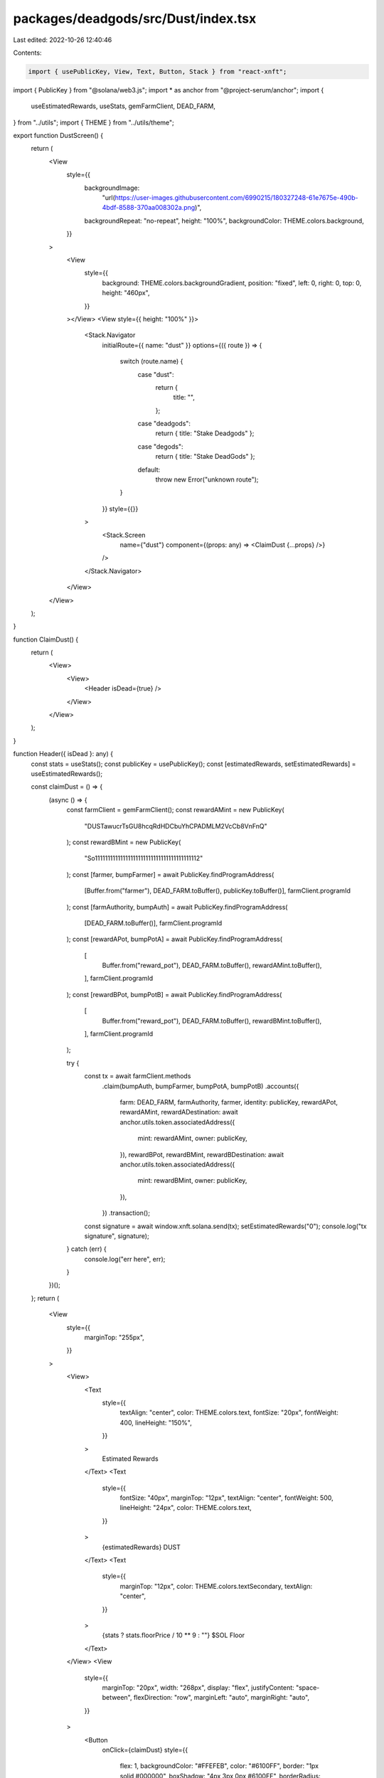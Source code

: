 packages/deadgods/src/Dust/index.tsx
====================================

Last edited: 2022-10-26 12:40:46

Contents:

.. code-block:: tsx

    import { usePublicKey, View, Text, Button, Stack } from "react-xnft";
import { PublicKey } from "@solana/web3.js";
import * as anchor from "@project-serum/anchor";
import {
  useEstimatedRewards,
  useStats,
  gemFarmClient,
  DEAD_FARM,
} from "../utils";
import { THEME } from "../utils/theme";

export function DustScreen() {
  return (
    <View
      style={{
        backgroundImage:
          "url(https://user-images.githubusercontent.com/6990215/180327248-61e7675e-490b-4bdf-8588-370aa008302a.png)",
        backgroundRepeat: "no-repeat",
        height: "100%",
        backgroundColor: THEME.colors.background,
      }}
    >
      <View
        style={{
          background: THEME.colors.backgroundGradient,
          position: "fixed",
          left: 0,
          right: 0,
          top: 0,
          height: "460px",
        }}
      ></View>
      <View style={{ height: "100%" }}>
        <Stack.Navigator
          initialRoute={{ name: "dust" }}
          options={({ route }) => {
            switch (route.name) {
              case "dust":
                return {
                  title: "",
                };
              case "deadgods":
                return { title: "Stake Deadgods" };
              case "degods":
                return { title: "Stake DeadGods" };
              default:
                throw new Error("unknown route");
            }
          }}
          style={{}}
        >
          <Stack.Screen
            name={"dust"}
            component={(props: any) => <ClaimDust {...props} />}
          />
        </Stack.Navigator>
      </View>
    </View>
  );
}

function ClaimDust() {
  return (
    <View>
      <View>
        <Header isDead={true} />
      </View>
    </View>
  );
}

function Header({ isDead }: any) {
  const stats = useStats();
  const publicKey = usePublicKey();
  const [estimatedRewards, setEstimatedRewards] = useEstimatedRewards();

  const claimDust = () => {
    (async () => {
      const farmClient = gemFarmClient();
      const rewardAMint = new PublicKey(
        "DUSTawucrTsGU8hcqRdHDCbuYhCPADMLM2VcCb8VnFnQ"
      );
      const rewardBMint = new PublicKey(
        "So11111111111111111111111111111111111111112"
      );
      const [farmer, bumpFarmer] = await PublicKey.findProgramAddress(
        [Buffer.from("farmer"), DEAD_FARM.toBuffer(), publicKey.toBuffer()],
        farmClient.programId
      );
      const [farmAuthority, bumpAuth] = await PublicKey.findProgramAddress(
        [DEAD_FARM.toBuffer()],
        farmClient.programId
      );
      const [rewardAPot, bumpPotA] = await PublicKey.findProgramAddress(
        [
          Buffer.from("reward_pot"),
          DEAD_FARM.toBuffer(),
          rewardAMint.toBuffer(),
        ],
        farmClient.programId
      );
      const [rewardBPot, bumpPotB] = await PublicKey.findProgramAddress(
        [
          Buffer.from("reward_pot"),
          DEAD_FARM.toBuffer(),
          rewardBMint.toBuffer(),
        ],
        farmClient.programId
      );

      try {
        const tx = await farmClient.methods
          .claim(bumpAuth, bumpFarmer, bumpPotA, bumpPotB)
          .accounts({
            farm: DEAD_FARM,
            farmAuthority,
            farmer,
            identity: publicKey,
            rewardAPot,
            rewardAMint,
            rewardADestination: await anchor.utils.token.associatedAddress({
              mint: rewardAMint,
              owner: publicKey,
            }),
            rewardBPot,
            rewardBMint,
            rewardBDestination: await anchor.utils.token.associatedAddress({
              mint: rewardBMint,
              owner: publicKey,
            }),
          })
          .transaction();
        const signature = await window.xnft.solana.send(tx);
        setEstimatedRewards("0");
        console.log("tx signature", signature);
      } catch (err) {
        console.log("err here", err);
      }
    })();
  };
  return (
    <View
      style={{
        marginTop: "255px",
      }}
    >
      <View>
        <Text
          style={{
            textAlign: "center",
            color: THEME.colors.text,
            fontSize: "20px",
            fontWeight: 400,
            lineHeight: "150%",
          }}
        >
          Estimated Rewards
        </Text>
        <Text
          style={{
            fontSize: "40px",
            marginTop: "12px",
            textAlign: "center",
            fontWeight: 500,
            lineHeight: "24px",
            color: THEME.colors.text,
          }}
        >
          {estimatedRewards} DUST
        </Text>
        <Text
          style={{
            marginTop: "12px",
            color: THEME.colors.textSecondary,
            textAlign: "center",
          }}
        >
          {stats ? stats.floorPrice / 10 ** 9 : ""} $SOL Floor
        </Text>
      </View>
      <View
        style={{
          marginTop: "20px",
          width: "268px",
          display: "flex",
          justifyContent: "space-between",
          flexDirection: "row",
          marginLeft: "auto",
          marginRight: "auto",
        }}
      >
        <Button
          onClick={claimDust}
          style={{
            flex: 1,
            backgroundColor: "#FFEFEB",
            color: "#6100FF",
            border: "1px solid #000000",
            boxShadow: "4px 3px 0px #6100FF",
            borderRadius: "8px",
            width: "192px",
            height: "40px",
            fontWeight: 500,
          }}
        >
          Claim $DUST
        </Button>
      </View>
    </View>
  );
}


